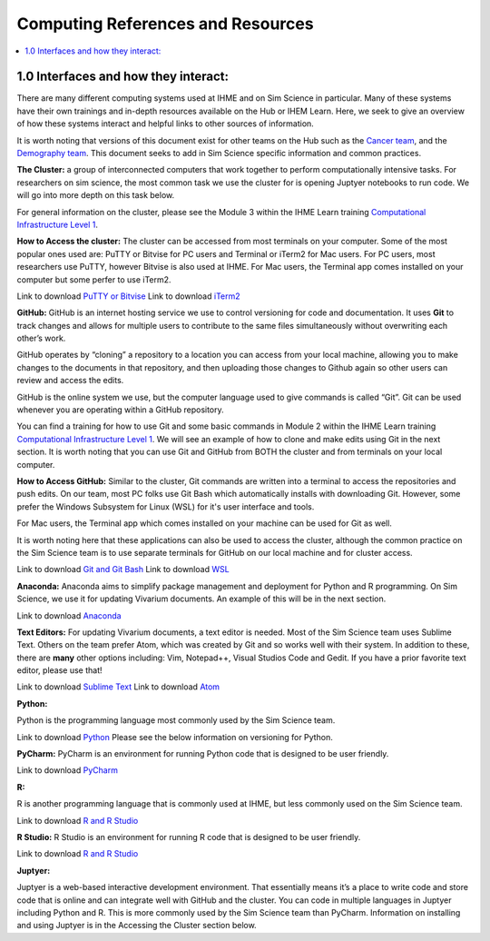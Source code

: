 .. _computing:

==================================
Computing References and Resources
==================================
..
  Section title decorators for this document:

  ==============
  Document Title
  ==============

  Section Level 1 (#.0)
  +++++++++++++++++++++
  
  Section Level 2 (#.#)
  ---------------------

  Section Level 3 (#.#.#)
  ~~~~~~~~~~~~~~~~~~~~~~~

.. contents::
  :local:
  :depth: 3

.. _computing_interfaces:

1.0 Interfaces and how they interact:
+++++++++++++++++++++++++++++++++++++

There are many different computing systems used at IHME and on Sim Science 
in particular. Many of these systems have their own trainings and in-depth 
resources available on the Hub or IHEM Learn. Here, we seek to give an 
overview of how these systems interact and helpful links to other sources 
of information. 

It is worth noting that versions of this document exist for other teams on 
the Hub such as the `Cancer team <https://hub.ihme.washington.edu/display/CT/Setting+Up+Your+System>`_, 
and the `Demography team <https://hub.ihme.washington.edu/pages/viewpage.action?pageId=83205636>`_. 
This document seeks to add in Sim Science specific information and common practices. 

**The Cluster:** a group of interconnected computers that work together to 
perform computationally intensive tasks. For researchers on sim science, 
the most common task we use the cluster for is opening Juptyer notebooks 
to run code. We will go into more depth on this task below. 

For general information on the cluster, please see the Module 3 within the 
IHME Learn training `Computational Infrastructure Level 1 <https://ihme.brightspace.com/d2l/home/7028>`_.

**How to Access the cluster:** The cluster can be accessed from most terminals 
on your computer. Some of the most popular ones used are: PuTTY or Bitvise for 
PC users and Terminal or iTerm2 for Mac users. For PC users, most researchers use PuTTY, 
however Bitvise is also used at IHME. For Mac users, the Terminal app comes installed 
on your computer but some perfer to use iTerm2. 

Link to download `PuTTY or Bitvise <https://www.putty.org/>`_
Link to download `iTerm2 <https://iterm2.com/>`_

**GitHub:** GitHub is an internet hosting service we use to control versioning for 
code and documentation. It uses **Git** to track changes and allows for multiple 
users to contribute to the same files simultaneously without overwriting each other’s 
work. 

GitHub operates by “cloning” a repository to a location you can access from your local 
machine, allowing you to make changes to the documents in that repository, and then 
uploading those changes to Github again so other users can review and access the edits. 

GitHub is the online system we use, but the computer language used to give commands is 
called “Git”. Git can be used whenever you are operating within a GitHub repository. 

You can find a training for how to use Git and some basic commands in Module 2 within 
the IHME Learn training `Computational Infrastructure Level 1 <https://ihme.brightspace.com/d2l/home/7028>`_. 
We will see an example of how to clone and make edits using Git in the next section. 
It is worth noting that you can use Git and GitHub from BOTH the cluster and from 
terminals on your local computer. 

**How to Access GitHub:** Similar to the cluster, Git commands are written into a 
terminal to access the repositories and push edits. On our team, most PC folks use 
Git Bash which automatically installs with downloading Git. However, some prefer 
the Windows Subsystem for Linux (WSL) for it's user interface and tools. 

For Mac users, the Terminal app which comes installed on your machine can be used for 
Git as well. 

It is worth noting here that these applications can also be used to access the cluster, 
although the common practice on the Sim Science team is to use separate terminals for 
GitHub on our local machine and for cluster access. 

Link to download `Git and Git Bash <https://git-scm.com/>`_
Link to download `WSL <https://learn.microsoft.com/en-us/windows/wsl/install>`_

**Anaconda:** Anaconda aims to simplify package management and deployment for Python 
and R programming. On Sim Science, we use it for updating Vivarium documents. An 
example of this will be in the next section. 

Link to download `Anaconda <https://www.anaconda.com/products/distribution>`_ 

**Text Editors:** For updating Vivarium documents, a text editor is needed. Most of 
the Sim Science team uses Sublime Text. Others on the team prefer Atom, which was 
created by Git and so works well with their system. In addition to these, there are 
**many** other options including: Vim, Notepad++, Visual Studios Code and Gedit. 
If you have a prior favorite text editor, please use that! 

Link to download `Sublime Text <https://www.sublimetext.com/3>`_ 
Link to download `Atom <https://github.blog/2022-06-08-sunsetting-atom/>`_

**Python:** 

Python is the programming language most commonly used by the Sim Science team. 

Link to download `Python <https://www.python.org/downloads/>`_
Please see the below information on versioning for Python. 

**PyCharm:** PyCharm is an environment for running Python code that is designed to 
be user friendly. 

Link to download `PyCharm <https://www.jetbrains.com/pycharm/download/#section=windows>`_ 

**R:** 

R is another programming language that is commonly used at IHME, but less commonly 
used on the Sim Science team. 

Link to download `R and R Studio <https://www.dataquest.io/blog/installing-r-on-your-computer/>`_ 

**R Studio:** R Studio is an environment for running R code that is designed to be user friendly. 

Link to download `R and R Studio <https://www.dataquest.io/blog/installing-r-on-your-computer/>`_ 

**Juptyer:** 

Juptyer is a web-based interactive development environment. That essentially means it’s a place 
to write code and store code that is online and can integrate well with GitHub and the cluster. 
You can code in multiple languages in Juptyer including Python and R. This is more commonly 
used by the Sim Science team than PyCharm. Information on installing and using Juptyer is 
in the Accessing the Cluster section below. 


